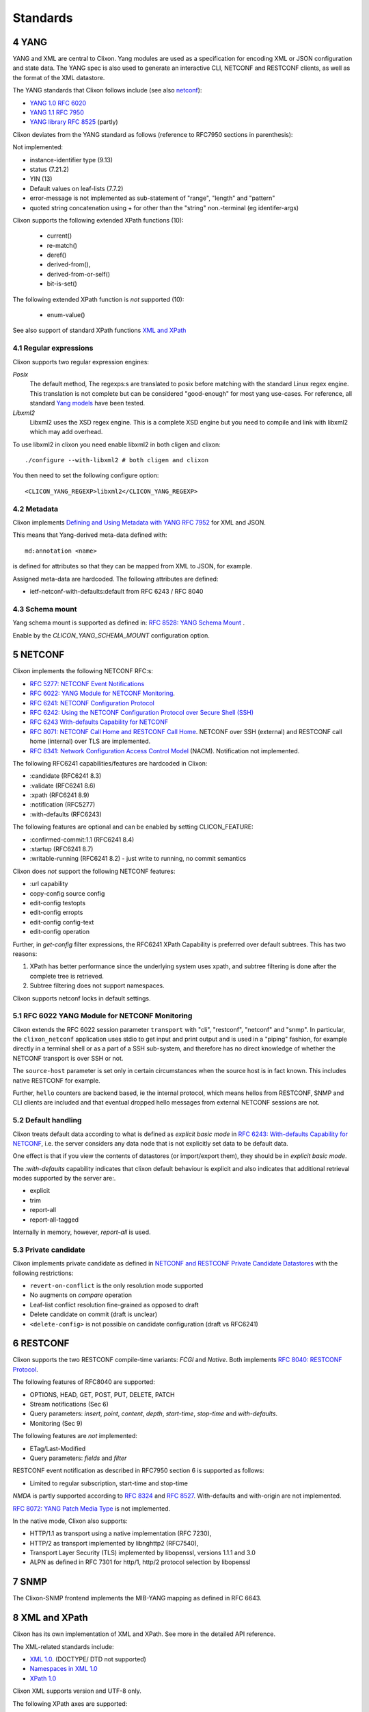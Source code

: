 .. _clixon_standards:
.. sectnum::
   :start: 4
   :depth: 3

*********
Standards
*********

YANG
====
YANG and XML are central to Clixon.  Yang modules are used as a
specification for encoding XML or JSON configuration and state
data. The YANG spec is also used to generate an interactive CLI,
NETCONF and RESTCONF clients, as well as the format of the XML
datastore.

The YANG standards that Clixon follows include (see also `netconf`_):

* `YANG 1.0 RFC 6020 <https://www.rfc-editor.org/rfc/rfc6020.txt>`_
* `YANG 1.1 RFC 7950 <https://www.rfc-editor.org/rfc/rfc7950.txt>`_
* `YANG library RFC 8525 <http://www.rfc-editor.org/rfc/rfc8525.txt>`_ (partly)

Clixon deviates from the YANG standard as follows (reference to RFC7950 sections in parenthesis):

Not implemented:

* instance-identifier type (9.13)
* status (7.21.2)
* YIN (13)
* Default values on leaf-lists (7.7.2)
* error-message is not implemented as sub-statement of "range", "length" and "pattern"
* quoted string concatenation using + for other than the "string" non.-terminal (eg identifer-args)

Clixon supports the following extended XPath functions (10):

   - current()
   - re-match()
   - deref()
   - derived-from(),
   - derived-from-or-self()
   - bit-is-set()

The following extended XPath function is *not* supported (10):

   - enum-value()

See also support of standard XPath functions `XML and XPath`_

Regular expressions
-------------------
Clixon supports two regular expression engines:

`Posix`
   The default method, The regexps:s are translated to posix before matching with the standard Linux regex engine. This translation is not complete but can be considered "good-enough" for most yang use-cases. For reference, all standard `Yang models <https://github.com/YangModels/yang>`_ have been tested.
`Libxml2`
   Libxml2  uses the XSD regex engine. This is a complete XSD engine but you need to compile and link with libxml2 which may add overhead.

To use libxml2 in clixon you need enable libxml2 in both cligen and clixon::

  ./configure --with-libxml2 # both cligen and clixon

You then need to set the following configure option::

  <CLICON_YANG_REGEXP>libxml2</CLICON_YANG_REGEXP>

Metadata
--------
Clixon implements `Defining and Using Metadata with YANG RFC 7952 <http://www.rfc-editor.org/rfc/rfc7952.txt>`_ for XML and JSON.

This means that Yang-derived meta-data defined with::

    md:annotation <name>

is defined for attributes so that they can be mapped from XML to JSON, for example.

Assigned meta-data are hardcoded. The following attributes are defined:

* ietf-netconf-with-defaults:default from RFC 6243 / RFC 8040

Schema mount
------------
Yang schema mount is supported as defined in: `RFC 8528: YANG Schema Mount <http://www.rfc-editor.org/rfc/rfc8528.txt>`_ .

Enable by the `CLICON_YANG_SCHEMA_MOUNT` configuration option.

NETCONF
=======
Clixon implements the following NETCONF RFC:s:

* `RFC 5277: NETCONF Event Notifications <http://www.rfc-editor.org/rfc/rfc5277.txt>`_
* `RFC 6022: YANG Module for NETCONF Monitoring <http://www.rfc-editor.org/rfc/rfc6022.txt>`_.
* `RFC 6241: NETCONF Configuration Protocol <http://www.rfc-editor.org/rfc/rfc6241.txt>`_
* `RFC 6242: Using the NETCONF Configuration Protocol over Secure Shell (SSH) <http://www.rfc-editor.org/rfc/rfc6242.txt>`_
* `RFC 6243 With-defaults Capability for NETCONF <http:www.rfc-editor.org/rfc/rfc6243.txt>`_
* `RFC 8071: NETCONF Call Home and RESTCONF Call Home <http://www.rfc-editor.org/rfc/rfc8071.txt>`_. NETCONF over SSH (external) and RESTCONF call home (internal) over TLS are implemented.
* `RFC 8341: Network Configuration Access Control Model <http://www.rfc-editor.org/rfc/rfc8341.txt>`_ (NACM). Notification not implemented.

The following RFC6241 capabilities/features are hardcoded in Clixon:

* :candidate (RFC6241 8.3)
* :validate (RFC6241 8.6)
* :xpath (RFC6241 8.9)
* :notification (RFC5277)
* :with-defaults (RFC6243)

The following features are optional and can be enabled by setting CLICON_FEATURE:

* :confirmed-commit:1.1 (RFC6241 8.4)
* :startup (RFC6241 8.7)
* :writable-running (RFC6241 8.2) - just write to running, no commit semantics

Clixon does *not* support the following NETCONF features:

* :url capability
* copy-config source config
* edit-config testopts
* edit-config erropts
* edit-config config-text
* edit-config operation

Further, in `get-config` filter expressions, the RFC6241 XPath
Capability is preferred over default subtrees. This has two reasons:

1. XPath has better performance since the underlying system uses xpath, and subtree filtering is done after the complete tree is retrieved.
2. Subtree filtering does not support namespaces.

Clixon supports netconf locks in default settings.

RFC 6022 YANG Module for NETCONF Monitoring
-------------------------------------------
Clixon extends the RFC 6022 session parameter ``transport`` with "cli", "restconf", "netconf" and "snmp".  In particular, the ``clixon_netconf`` application uses stdio to get input and print output and is used in a "piping" fashion, for example directly in a terminal shell or as a part of a SSH sub-system, and therefore has no direct knowledge of whether the NETCONF transport is over SSH or not.

The ``source-host`` parameter is set only in certain
circumstances when the source host is in fact known. This includes native RESTCONF for example.

Further, ``hello`` counters are backend based, ie the internal
protocol, which means hellos from RESTCONF, SNMP and CLI clients are
included and that eventual dropped hello messages from external NETCONF sessions are not.

Default handling
----------------
Clixon treats default data according to what is defined as `explicit basic mode` in `RFC 6243: With-defaults Capability for NETCONF <http://www.rfc-editor.org/rfc/rfc6243.txt>`_, i.e. the server considers any data node that is not explicitly set data to be default data.

One effect is that if you view the contents of datastores (or import/export them), they should be in `explicit basic mode`.

The `:with-defaults` capability indicates that clixon default behaviour is explicit and also indicates that additional retrieval modes supported by the server are:.

* explicit
* trim
* report-all
* report-all-tagged

Internally in memory, however, `report-all` is used.

Private candidate
-----------------
Clixon implements private candidate as defined in `NETCONF and RESTCONF Private Candidate Datastores <https://datatracker.ietf.org/doc/html/draft-ietf-netconf-privcand-07>`_ with the following restrictions:

* ``revert-on-conflict`` is the only resolution mode supported
* No augments on `compare` operation
* Leaf-list conflict resolution fine-grained as opposed to draft
* Delete candidate on commit (draft is unclear)
* ``<delete-config>`` is not possible on candidate configuration (draft vs RFC6241)

RESTCONF
========
Clixon supports the two RESTCONF compile-time variants: *FCGI* and *Native*. Both implements `RFC 8040: RESTCONF Protocol <https://www.rfc-editor.org/rfc/rfc8040.txt>`_.

The following features of RFC8040 are supported:

* OPTIONS, HEAD, GET, POST, PUT, DELETE, PATCH
* Stream notifications (Sec 6)
* Query parameters: `insert`, `point`, `content`, `depth`, `start-time`, `stop-time` and `with-defaults`.
* Monitoring (Sec 9)

The following features are *not* implemented:

* ETag/Last-Modified
* Query parameters: `fields` and `filter`

RESTCONF event notification as described in RFC7950 section 6 is supported as follows:

* Limited to regular subscription, start-time and stop-time

`NMDA` is partly supported according to `RFC 8324 <https://tools.ietf.org/html/rfc8342>`_ and `RFC 8527 <https://tools.ietf.org/html/rfc8527>`_. With-defaults and with-origin are not implemented.

`RFC 8072: YANG Patch Media Type <https://www.rfc-editor.org/rfc/rfc8072.txt>`_ is not implemented.

In the native mode, Clixon also supports:

* HTTP/1.1 as transport using a native implementation (RFC 7230),
* HTTP/2 as transport implemented by libnghttp2 (RFC7540),
* Transport Layer Security (TLS) implemented by libopenssl, versions 1.1.1 and 3.0
* ALPN as defined in RFC 7301 for http/1, http/2 protocol selection by libopenssl

SNMP
====
The Clixon-SNMP frontend implements the MIB-YANG mapping as defined in RFC 6643.

XML and XPath
=============
Clixon has its own implementation of XML and XPath. See more in the detailed API reference.

The XML-related standards include:

* `XML 1.0 <https://www.w3.org/TR/2008/REC-xml-20081126>`_. (DOCTYPE/ DTD not supported)
* `Namespaces in XML 1.0 <https://www.w3.org/TR/2009/REC-xml-names-20091208>`_
* `XPath 1.0 <https://www.w3.org/TR/xpath-10>`_

Clixon XML supports version and UTF-8 only.

The following XPath axes are supported:

* child,
* descendant,
* descendant-or-self,
* self
* parent

The following xpath axes are *not* supported:

* preceding
* preceding_sibling
* namespace
* following_sibling
* following
* ancestor
* ancestor_or_self
* attribute

The following XPath functions as defined in Section 2.3 / 4 of the XPath 1.0 standard are supported:

* position
* count
* local-name
* name
* string
* starts-with
* contains
* substring-before
* substring-after
* substring
* string-length
* translate
* boolean
* not
* true
* false
* text
* node

The following standard XPath functions are *not* supported:

* ceiling
* comment
* concat
* floor
* id
* lang
* last
* namespace-uri
* normalize-space
* number
* processing-instructions
* round
* sum

Pagination
==========
The pagination solution is based on the following drafts:

- `<https://www.ietf.org/archive/id/draft-ietf-netconf-list-pagination-07.html>`_
- `<https://www.ietf.org/archive/id/draft-ietf-netconf-list-pagination-nc-07.html>`_
- `<https://www.ietf.org/archive/id/draft-ietf-netconf-list-pagination-rc-07.html>`_

Clixon implements all attributes except `cursor`, `locale`, `sublist-limit` and `remaining`.

See :ref:`Pagination section <clixon_pagination>` for more info.

Unicode
=======
Unicode is not supported in YANG and XML.

JSON
====
Clixon implements JSON according to:

- `ECMA JSON Data Interchange Syntax <http://www.ecma-international.org/publications/files/ECMA-ST/ECMA-404.pdf>`_
- `RFC 7951 JSON Encoding of Data Modeled with YANG <https://www.rfc-editor.org/rfc/rfc7951.txt>`_.
- `RFC 8259 The JavaScript Object Notation (JSON) Data Interchange Format <https://www.rfc-editor.org/rfc/rfc8259.txt>`_
